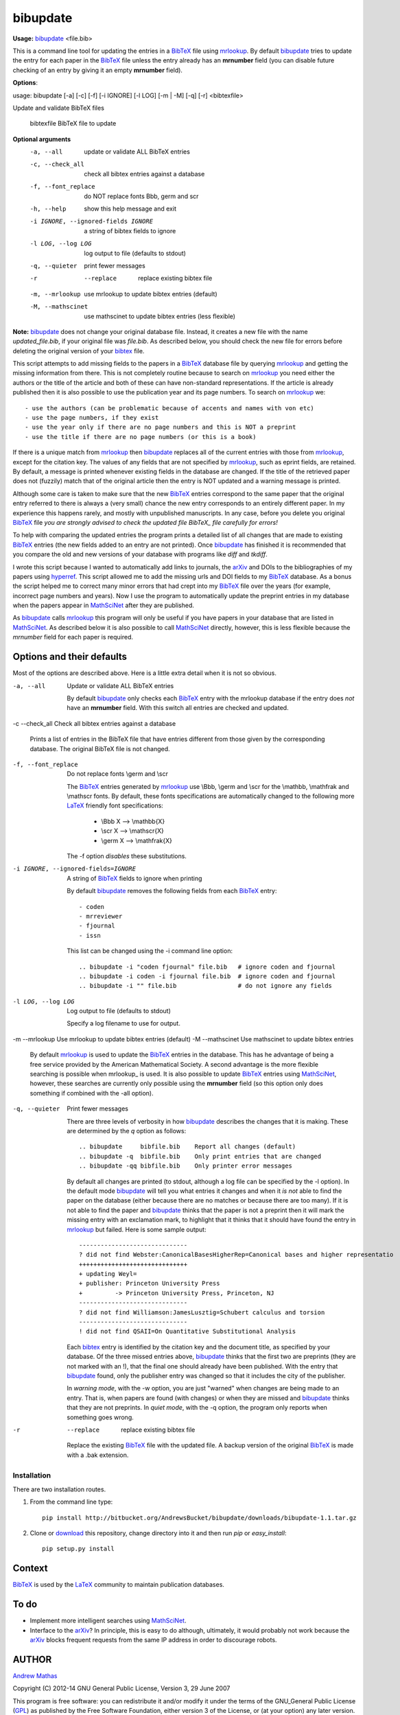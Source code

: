 =========
bibupdate
=========

**Usage:** bibupdate_ <file.bib>

This is a command line tool for updating the entries in a BibTeX_ file using
mrlookup_. By default bibupdate_ tries to update the entry for each paper
in the BibTeX_ file unless the entry already has an **mrnumber** field (you can
disable future checking of an entry by giving it an empty **mrnumber** field).

**Options**::

usage: bibupdate [-a] [-c] [-f] [-i IGNORE] [-l LOG] [-m | -M] [-q] [-r] <bibtexfile>

Update and validate BibTeX files

  bibtexfile            BibTeX file to update

**Optional arguments**
  -a, --all             update or validate ALL BibTeX entries
  -c, --check_all       check all bibtex entries against a database
  -f, --font_replace    do NOT replace fonts \Bbb, \germ and \scr
  -h, --help            show this help message and exit
  -i IGNORE, --ignored-fields IGNORE
                        a string of bibtex fields to ignore
  -l LOG, --log LOG     log output to file (defaults to stdout)
  -q, --quieter         print fewer messages
  -r  --replace         replace existing bibtex file

  -m, --mrlookup        use mrlookup to update bibtex entries (default)
  -M, --mathscinet      use mathscinet to update bibtex entries (less flexible)

**Note:** bibupdate_ does not change your original database file. Instead, it creates a
new file with the name *updated_file.bib*, if your original file was *file.bib*.
As described below, you should check the new file for errors before deleting the
original version of your bibtex_ file.

This script attempts to add missing fields to the papers in a BibTeX_ database
file by querying mrlookup_ and getting the missing information from there. This
is not completely routine because to search on mrlookup_ you need either the
authors or the title of the article and both of these can have non-standard
representations. If the article is already published then it is also possible to
use the publication year and its page numbers. To search on mrlookup_ we::

- use the authors (can be problematic because of accents and names with von etc)
- use the page numbers, if they exist
- use the year only if there are no page numbers and this is NOT a preprint
- use the title if there are no page numbers (or this is a book)

If there is a unique match from mrlookup_ then bibupdate_ replaces all of the
current entries with those from mrlookup_, except for the citation key. The
values of any fields that are not specified by mrlookup_, such as eprint fields,
are retained. By default, a message is printed whenever existing fields in the
database are changed. If the title of the retrieved paper does not (fuzzily)
match that of the original article then the entry is NOT updated and a warning
message is printed.

Although some care is taken to make sure that the new BibTeX_ entries correspond
to the same paper that the original entry referred to there is always a (very
small) chance the new entry corresponds to an entirely different paper.  In my
experience this happens rarely, and mostly with unpublished manuscripts. In any
case, before you delete you original BibTeX_ file *you are strongly advised to
check the updated file BibTeX_ file carefully for errors!*

To help with comparing the updated entries the program prints a detailed list of
all changes that are made to existing BibTeX_ entries (the new fields added to
an entry are not printed). Once bibupdate_ has finished it is recommended that
you compare the old and new versions of your database with programs like *diff*
and *tkdiff*.

I wrote this script because I wanted to automatically add links to journals, the
arXiv_ and DOIs to the bibliographies of my papers using hyperref_. This script
allowed me to add the missing urls and DOI fields to my BibTeX_ database. As a
bonus the script helped me to correct many minor errors that had crept into my
BibTeX_ file over the years (for example, incorrect page numbers and years). Now
I use the program to automatically update the preprint entries in my database
when the papers appear in MathSciNet_ after they are published.

As bibupdate_ calls mrlookup_ this program will only be useful if you have
papers in your database that are listed in MathSciNet_. As described below it is
also possible to call MathSciNet_ directly, however, this is less flexible
because the *mrnumber* field for each paper is required.

Options and their defaults
--------------------------

Most of the options are described above. Here is a little extra detail when it
is not so obvious.

-a, --all                   Update or validate ALL BibTeX entries

  By default bibupdate_ only checks each BibTeX_ entry with the mrlookup
  database if the entry does *not* have an **mrnumber** field. With this switch
  all entries are checked and updated.

-c --check_all              Check all bibtex entries against a database

  Prints a list of entries in the BibTeX file that have entries different from
  those given by the corresponding database. The original BibTeX file is not
  changed.

-f, --font_replace          Do not replace fonts \\germ and \\scr

  The BibTeX_ entries generated by mrlookup_ use \\Bbb, \\germ and \\scr for the \\mathbb,
  \\mathfrak and \\mathscr fonts. By default, these fonts specifications are automatically
  changed to the following more LaTeX_ friendly font specifications:

        - \\Bbb X  --> \\mathbb{X}
        - \\scr X  --> \\mathscr{X}
        - \\germ X --> \\mathfrak{X}

  The -f option *disables* these substitutions.

-i IGNORE, --ignored-fields=IGNORE  A string of BibTeX_ fields to ignore when printing

  By default bibupdate_ removes the following fields from each BibTeX_ entry::

  - coden
  - mrreviewer
  - fjournal
  - issn

  This list can be changed using the -i command line option::

  .. bibupdate -i "coden fjournal" file.bib   # ignore coden and fjournal
  .. bibupdate -i coden -i fjournal file.bib  # ignore coden and fjournal
  .. bibupdate -i "" file.bib                 # do not ignore any fields

-l LOG, --log LOG           Log output to file (defaults to stdout)

  Specify a log filename to use for output.

-m --mrlookup               Use mrlookup to update bibtex entries (default)
-M --mathscinet             Use mathscinet to update bibtex entries

  By default mrlookup_ is used to update the BibTeX_ entries in the database.
  This has he advantage of being a free service provided by the American
  Mathematical Society. A second advantage is the more flexible searching is
  possible when \mrlookup_ is used. It is also possible to update BibTeX_
  entries using MathSciNet_, however, these searches are currently only possible
  using the **mrnumber** field (so this option only does something if combined
  with the -all option).

-q, --quieter               Print fewer messages

  There are three levels of verbosity in how bibupdate_ describes the changes that
  it is making. These are determined by the `q` option as follows::

  .. bibupdate     bibfile.bib    Report all changes (default)
  .. bibupdate -q  bibfile.bib    Only print entries that are changed
  .. bibupdate -qq bibfile.bib    Only printer error messages

  By default all changes are printed (to stdout, although a log file can be
  specified by the -l option). In the default mode bibupdate_ will tell you what
  entries it changes and when it *is not* able to find the paper on the database
  (either because there are no matches or because there are too many). If it is
  not able to find the paper and bibupdate_ thinks that the paper is not a
  preprint then it will mark the missing entry with an exclamation mark, to
  highlight that it thinks that it should have found the entry in mrlookup_ but
  failed. Here is some sample output::

    ------------------------------
    ? did not find Webster:CanonicalBasesHigherRep=Canonical bases and higher representatio
    ++++++++++++++++++++++++++++++
    + updating Weyl=
    + publisher: Princeton University Press
    +         -> Princeton University Press, Princeton, NJ
    ------------------------------
    ? did not find Williamson:JamesLusztig=Schubert calculus and torsion
    ------------------------------
    ! did not find QSAII=On Quantitative Substitutional Analysis

  Each bibtex_ entry is identified by the citation key and the document title,
  as specified by your database. Of the three missed entries above, bibupdate_
  thinks that the first two are preprints (they are not marked with an !), that
  the final one should already have been published. With the entry that
  bibupdate_ found, only the publisher entry was changed so that it includes the
  city of the publisher.

  In *warning mode*, with the -w option,  you are just "warned" when changes are
  being made to an entry. That is, when papers are found (with changes) or when
  they are missed and bibupdate_ thinks that they are not preprints. In *quiet
  mode*, with the -q option, the program only reports when something goes wrong.

-r  --replace         replace existing bibtex file

  Replace the existing BibTeX_ file with the updated file. A backup version of
  the original BibTeX_ is made with a .bak extension.


Installation
============

There are two installation routes.

1. From the command line type::

      pip install http://bitbucket.org/AndrewsBucket/bibupdate/downloads/bibupdate-1.1.tar.gz

2. Clone or download_ this repository, change directory into it and then
   run *pip* or *easy_install*::

      pip setup.py install


Context
-------
BibTeX_ is used by the LaTeX_ community to maintain publication databases.

To do
-----
- Implement more intelligent searches using MathSciNet_.
- Interface to the arXiv_? In principle, this is easy to do although,
  ultimately, it would probably not work because the arXiv_ blocks frequent
  requests from the same IP address in order to discourage robots.

AUTHOR
------
`Andrew Mathas`_

Copyright (C) 2012-14 
GNU General Public License, Version 3, 29 June 2007

This program is free software: you can redistribute it and/or modify it under
the terms of the GNU_General Public License (GPL_) as published by the Free
Software Foundation, either version 3 of the License, or (at your option) any
later version.

This program is distributed in the hope that it will be useful, but WITHOUT ANY
WARRANTY; without even the implied warranty of MERCHANTABILITY or FITNESS FOR A
PARTICULAR PURPOSE.  See the GNU General Public License for more details.

.. _`Andrew Mathas`: http://www.maths.usyd.edu.au/u/mathas/
.. _BibTeX: http://www.bibtex.org/
.. _GPL: http://www.gnu.org/licenses/gpl.html
.. _LaTeX: http://en.wikipedia.org/wiki/LaTeX
.. _MathSciNet: http://www.ams.org/mathscinet/
.. _arXiv: http://arxiv.org/
.. _bibupdate: https://bitbucket.org/aparticle/bibupdate
.. _hyperref: http://www.ctan.org/pkg/hyperref
.. _mrlookup: http://www.ams.org/mrlookup
.. _download: http://bitbucket.org/AndrewsBucket/bibupdate/downloads/
